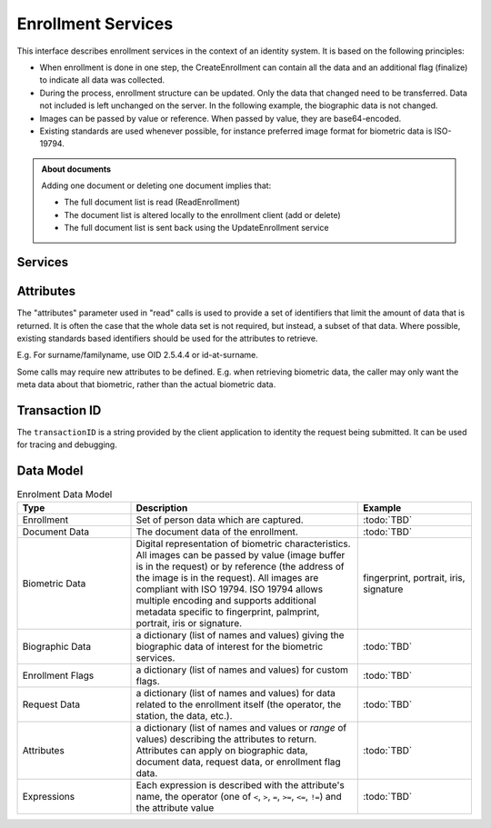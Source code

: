
Enrollment Services
-------------------

This interface describes enrollment services in the context of an identity system. It is based on
the following principles:

- When enrollment is done in one step, the CreateEnrollment can contain all the data and an additional flag (finalize) to indicate all data was collected.
- During the process, enrollment structure can be updated. Only the data that changed need to be transferred. Data not included is left unchanged on the server. In the following example, the biographic data is not changed.
- Images can be passed by value or reference. When passed by value, they are base64-encoded.
- Existing standards are used whenever possible, for instance preferred image format for biometric data is ISO-19794.

.. admonition:: About documents

    Adding one document or deleting one document implies that:
    
    - The full document list is read (ReadEnrollment)
    - The document list is altered locally to the enrollment client (add or delete)
    - The full document list is sent back using the UpdateEnrollment service

Services
""""""""

.. py:function:: createEnrollment(enrollmentID, enrollmentTypeId, enrollmentFlags, requestData, biometricData, biographicData, documentData, finalize, transactionID)
    :noindex:

    Insert a new enrollment.

    **Authorization**: ``enroll.write``

    :param str enrollmentID: The ID of the enrollment. If the enrollment already exists for the ID an error is returned.
    :param str enrollmentTypeId: The enrollment type ID of the enrollment.
    :param dict enrollmentFlags: The enrollment custom flags.
    :param dict requestData: The enrollment data related to the enrollment itself.
    :param list biometricData: The enrollment biometric data.
    :param dict biographicData: The enrollment biographic data.
    :param list documentData: The enrollment biometric data.
    :param str finalize: Flag to indicate that data was collected.
    :param string transactionID: The client generated transactionID.
    :return: a status indicating success or error and in case of success the enrollment ID.

.. py:function:: readEnrollment(enrollmentID, attributes, transactionID)
    :noindex:

    Retrieve the attributes of an enrollment.

    **Authorization**: ``enroll.read``

    :param str enrollmentID: The ID of the enrollment.
    :param set attributes: The (optional) set of required attributes to retrieve.
    :param string transactionID: The client generated transactionID.
    :return: a status indicating success or error and in case of success the enrollment data.

.. py:function:: updateEnrollment(enrollmentID, enrollmentTypeId, enrollmentFlags, requestData, biometricData, biographicData, documentData, finalize, transactionID)
    :noindex:

    Update an enrollment.

    **Authorization**: ``enroll.write``

    :param str enrollmentID: The ID of the enrollment. If the enrollment already exists for the ID an error is returned.
    :param str enrollmentTypeId: The enrollment type ID of the enrollment.
    :param dict enrollmentFlags: The enrollment custom flags.
    :param dict requestData: The enrollment data related to the enrollment itself.
    :param list biometricData: The enrollment biometric data, this can be partial data.
    :param dict biographicData: The enrollment biographic data.
    :param list documentData: The enrollment biometric data, this can be partial data.
    :param str finalize: Flag to indicate that data was collected.
    :param string transactionID: The client generated transactionID.
    :return: a status indicating success or error.
	
.. py:function:: partialupdateEnrollment(enrollmentID, enrollmentTypeId, enrollmentFlags, requestData, biometricData, biographicData, documentData, finalize, transactionID)
    :noindex:

    Update part of an enrollment. Not all attributes are mandatory. The payload
    is defined as per :rfc:`7396`.

    **Authorization**: ``enroll.write``

    :param str enrollmentID: The ID of the enrollment. If the enrollment already exists for the ID an error is returned.
    :param str enrollmentTypeId: The enrollment type ID of the enrollment.
    :param dict enrollmentFlags: The enrollment custom flags.
    :param dict requestData: The enrollment data related to the enrollment itself.
    :param list biometricData: The enrollment biometric data, this can be partial data.
    :param dict biographicData: The enrollment biographic data.
    :param list documentData: The enrollment biometric data, this can be partial data.
    :param str finalize: Flag to indicate that data was collected.
    :param string transactionID: The client generated transactionID.
    :return: a status indicating success or error.

.. py:function:: finalizeEnrollment(enrollmentID, transactionID)
    :noindex:

    When all the enrollment steps are done, the enrollment client indicates to the enrollment server that all data has been collected and that any further processing can be triggered.

    **Authorization**: ``enroll.write``

    :param str enrollmentID: The ID of the enrollment.
    :param string transactionID: The client generated transactionID.
    :return: a status indicating success or error.
    
.. py:function:: deleteEnrollment(enrollmentID, transactionID)
    :noindex:

    Deletes the enrollment

    **Authorization**: ``enroll.write``

    :param str enrollmentID: The ID of the enrollment.
    :param string transactionID: The client generated transactionID.
    :return: a status indicating success or error.

.. py:function:: findEnrollments(expressions, transactionID)
    :noindex:

    Retrieve a list of enrollments which match passed in search criteria.

    **Authorization**: ``enroll.read``

    :param list[(str,str,str)] expressions: The expressions to evaluate. Each expression is described with the attribute's name, the operator (one of ``<``, ``>``, ``=``, ``>=``, ``<=``) and the attribute value
    :param string transactionID: The client generated transactionID.
    :return: a status indicating success or error and in case of success the matching enrollment list.

.. py:function:: createBuffer(enrollmentId, data)
    :noindex:

    This service is used to send separately the buffers of the images. Buffers can be sent any time from the enrollment client prior to the create or update.

    **Authorization**: ``enroll.buf.write``

    :param str enrollmentID: The ID of the enrollment.
    :param image data: The image of the request.
    :param string transactionID: The client generated transactionID.
    :return: a status indicating success or error and in case of success the buffer ID.

.. py:function:: readBuffer(enrollmentId, bufferId)
    :noindex:

    This service is used to get images of buffers.

    **Authorization**: ``enroll.buf.read``

    :param str enrollmentID: The ID of the enrollment.
    :param str bufferID: The ID of the buffer.
    :param string transactionID: The client generated transactionID.
    :return: a status indicating success or error and in case of success the image of the buffer.

Attributes
""""""""""

The "attributes" parameter used in "read" calls is used to provide a set of
identifiers that limit the amount of data that is returned.
It is often the case that the whole data set is not required, but instead,
a subset of that data.
Where possible, existing standards based identifiers should be used for the
attributes to retrieve.

E.g. For surname/familyname, use OID 2.5.4.4 or id-at-surname.

Some calls may require new attributes to be defined.  E.g. when
retrieving biometric data, the caller may only want the meta data about
that biometric, rather than the actual biometric data.

Transaction ID
""""""""""""""
The ``transactionID`` is a string provided by the client application to identity
the request being submitted. It can be used for tracing and debugging.


Data Model
""""""""""

.. list-table:: Enrolment Data Model
    :header-rows: 1
    :widths: 25 50 25

    * - Type
      - Description
      - Example

    * - Enrollment
      - Set of person data which are captured.
      - :todo:`TBD`

    * - Document Data
      - The document data of the enrollment.
      - :todo:`TBD`

    * - Biometric Data
      - Digital representation of biometric characteristics.
        All images can be passed by value (image buffer is in the request) or by reference (the address of the
        image is in the request).
        All images are compliant with ISO 19794. ISO 19794 allows multiple encoding and supports additional
        metadata specific to fingerprint, palmprint, portrait, iris or signature.
      - fingerprint, portrait, iris, signature

    * - Biographic Data
      - a dictionary (list of names and values) giving the biographic data of interest for the biometric services.
      - :todo:`TBD`

    * - Enrollment Flags
      - a dictionary (list of names and values) for custom flags.
      - :todo:`TBD`
 
    * - Request Data
      - a dictionary (list of names and values) for data related to the enrollment itself (the operator, the station, the data, etc.).
      - :todo:`TBD`

    * - Attributes
      - a dictionary (list of names and values or *range* of values) describing the attributes to return.
        Attributes can apply on biographic data, document data, request data, or enrollment flag data.
      - :todo:`TBD`

    * - Expressions
      - Each expression is described with the attribute's name, the operator (one of ``<``, ``>``, ``=``, ``>=``, ``<=``, ``!=``) and the attribute value
      - :todo:`TBD`

.. uml::
    :caption: Enrollment Data Model
    :scale: 50%

    !include "skin.iwsd"

    class Enrollment {
        string enrollmentID;
    }

    class BiographicData {
        string field1;
        int field2;
        date field3;
        ...
    }
    Enrollment o- BiographicData

    class BiometricData {
        byte[] image;
        URL imageRef;
    }
    Enrollment o-- "*" BiometricData

    class DocumentData {
        int documentType;
    }
    Enrollment o-- "*" DocumentData

    class DocumentPart {
        byte[] image;
        URL imageRef;
    }
    DocumentData o-- "*" DocumentPart

    class RequestData {
        string field1;
        int field2;
        date field3;
        ...
    }
    Enrollment o- RequestData

    class EnrollmentFlagsData {
        string field1;
        int field2;
        date field3;
        ...
    }
    Enrollment o- EnrollmentFlagsData
